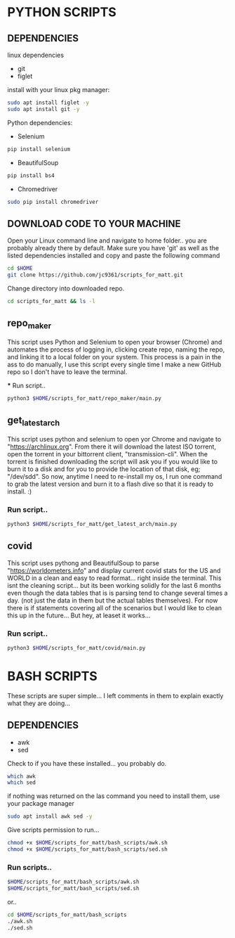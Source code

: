 * PYTHON SCRIPTS

** DEPENDENCIES
**** linux dependencies
    - git     
    - figlet     

**** install with your linux pkg manager:
#+BEGIN_SRC bash
sudo apt install figlet -y
sudo apt install git -y
#+END_SRC


**** Python dependencies:
    - Selenium
    #+BEGIN_SRC bash
    pip install selenium
    #+END_SRC
    - BeautifulSoup
    #+BEGIN_SRC bash
    pip install bs4
    #+END_SRC
    - Chromedriver
    #+BEGIN_SRC bash
    sudo pip install chromedriver
    #+END_SRC
  
** DOWNLOAD CODE TO YOUR MACHINE
Open your Linux command line and navigate to home folder.. you are probably already there by default.
Make sure you have 'git' as well as the listed dependencies installed and copy and paste the following command

#+BEGIN_SRC bash
cd $HOME
git clone https://github.com/jc9361/scripts_for_matt.git
#+END_SRC

Change directory into downloaded repo.
#+BEGIN_SRC bash
cd scripts_for_matt && ls -l
#+END_SRC


    
** repo_maker
This script uses Python and Selenium to open your browser (Chrome) and 
automates the process of logging in, clicking create repo, naming the repo,
and linking it to a local folder on your system. This process is a pain in the ass to do manually,
I use this script every single time I make a new GitHub repo so I don't have to leave the terminal.
    
 *** Run script..
#+BEGIN_SRC bash
python3 $HOME/scripts_for_matt/repo_maker/main.py
#+END_SRC
   
   


** get_latest_arch 

This script uses python and selenium to open yor Chrome and navigate to "https://archlinux.org".
From there it will download the latest ISO torrent, open the torrent in your bittorrent client,
"transmission-cli". When the torrent is finished downloading the script will ask you if you would
like to burn it to a disk and for you to provide the location of that disk, eg; "/dev/sdd". So now,
anytime I need to re-install my os, I run one command to grab the latest version and burn it to a flash dive
so that it is ready to install. :)
    
*** Run script..
#+BEGIN_SRC bash
python3 $HOME/scripts_for_matt/get_latest_arch/main.py
#+END_SRC
   


** covid 

This script uses pythong and BeautifulSoup to parse "https://worldometers.info" and display 
current covid stats for the US and WORLD in a clean and easy to read format... right inside the terminal.
This isnt the cleaning script... but its been working solidly for the last 6 months even though the data tables
that is is parsing tend to change several times a day. (not just the data in them but the actual tables themselves).
For now there is if statements covering all of the scenarios but I would like to clean this up in the future... But hey,
at leaset it works...

*** Run script..
#+BEGIN_SRC bash
python3 $HOME/scripts_for_matt/covid/main.py
#+END_SRC
   



* BASH SCRIPTS

These scripts are super simple... I left comments in them to explain exactly what they are doing...

** DEPENDENCIES
- awk
- sed

Check to if you have these installed... you probably do.
#+BEGIN_SRC bash
which awk
which sed
#+END_SRC


if nothing was returned on the las command you need to install them, use your package manager
#+BEGIN_SRC bash
sudo apt install awk sed -y
#+END_SRC

Give scripts permission to run...
#+BEGIN_SRC bash
chmod +x $HOME/scripts_for_matt/bash_scripts/awk.sh
chmod +x $HOME/scripts_for_matt/bash_scripts/sed.sh
#+END_SRC

*** Run scripts..
#+begin_src bash
$HOME/scripts_for_matt/bash_scripts/awk.sh
$HOME/scripts_for_matt/bash_scripts/sed.sh
#+end_src

or..

#+begin_src bash
cd $HOME/scripts_for_matt/bash_scripts
./awk.sh
./sed.sh
#+end_src

        
